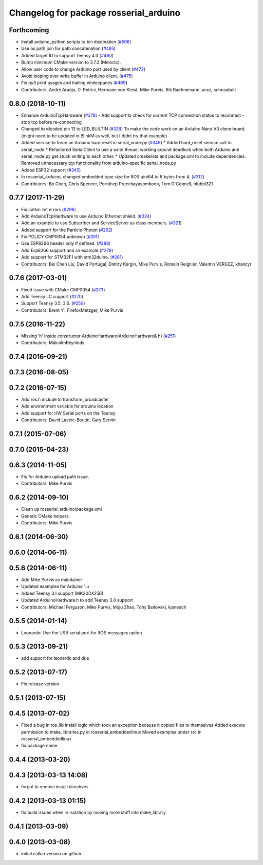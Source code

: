 ^^^^^^^^^^^^^^^^^^^^^^^^^^^^^^^^^^^^^^^
Changelog for package rosserial_arduino
^^^^^^^^^^^^^^^^^^^^^^^^^^^^^^^^^^^^^^^

Forthcoming
-----------
* Install arduino_python scripts to bin destination (`#506 <https://github.com/ros-drivers/rosserial/issues/506>`_)
* Use os.path.join for path concatenation (`#495 <https://github.com/ros-drivers/rosserial/issues/495>`_)
* Added target ID to support Teensy 4.0 (`#460 <https://github.com/ros-drivers/rosserial/issues/460>`_)
* Bump minimum CMake version to 3.7.2 (Melodic).
* Allow user code to change Arduino port used by client (`#472 <https://github.com/ros-drivers/rosserial/issues/472>`_)
* Avoid looping over write buffer in Arduino client. (`#475 <https://github.com/ros-drivers/rosserial/issues/475>`_)
* Fix py3 print usages and trailing whitespaces (`#469 <https://github.com/ros-drivers/rosserial/issues/469>`_)
* Contributors: André Araújo, D. Petrini, Hermann von Kleist, Mike Purvis, Rik Baehnemann, acxz, schnaubelt

0.8.0 (2018-10-11)
------------------
* Enhance ArduinoTcpHardware (`#379 <https://github.com/ros-drivers/rosserial/issues/379>`_)
  - Add support to check for current TCP connection status to reconnect
  - stop tcp before re-connecting
* Changed hardcoded pin 13 to LED_BUILTIN (`#328 <https://github.com/ros-drivers/rosserial/issues/328>`_)
  To make the code work on an Arduino Nano V3 clone board.
  (might need to be updated in BlinkM as well, but I didnt try that example)
* Added service to force an Arduino hard reset in serial_node.py (`#349 <https://github.com/ros-drivers/rosserial/issues/349>`_)
  * Added hard_reset service call to serial_node
  * Refactored SerialClient to use a write thread, working around deadlock when both Arduino and serial_node.py get stuck writing to each other.
  * Updated cmakelists and package.xml to include dependencies. Removed unnecessary tcp functionality from arduino-specific serial_node.py
* Added ESP32 support (`#345 <https://github.com/ros-drivers/rosserial/issues/345>`_)
* In rosserial_arduino, changed embedded type size for ROS uint64 to 8 bytes from 4. (`#312 <https://github.com/ros-drivers/rosserial/issues/312>`_)
* Contributors: Bo Chen, Chris Spencer, Pornthep Preechayasomboon, Tom O'Connell, blubbi321

0.7.7 (2017-11-29)
------------------
* Fix catkin lint errors (`#296 <https://github.com/ros-drivers/rosserial/issues/296>`_)
* Add ArduinoTcpHardware to use Arduino Ethernet shield. (`#324 <https://github.com/ros-drivers/rosserial/issues/324>`_)
* Add an example to use Subscriber and ServiceServer as class members. (`#321 <https://github.com/ros-drivers/rosserial/issues/321>`_)
* Added support for the Particle Photon (`#292 <https://github.com/ros-drivers/rosserial/issues/292>`_)
* Fix POLICY CMP0054 unknown (`#291 <https://github.com/ros-drivers/rosserial/issues/291>`_)
* Use ESP8266 header only if defined. (`#288 <https://github.com/ros-drivers/rosserial/issues/288>`_)
* Add Esp8266 support and an example (`#279 <https://github.com/ros-drivers/rosserial/issues/279>`_)
* Add support for STM32F1 with stm32duino. (`#281 <https://github.com/ros-drivers/rosserial/issues/281>`_)
* Contributors: Bei Chen Liu, David Portugal, Dmitry Kargin, Mike Purvis, Romain Reignier, Valentin VERGEZ, khancyr

0.7.6 (2017-03-01)
------------------
* Fixed issue with CMake CMP0054 (`#273 <https://github.com/ros-drivers/rosserial/issues/273>`_)
* Add Teensy LC support (`#270 <https://github.com/ros-drivers/rosserial/issues/270>`_)
* Support Teensy 3.5, 3.6. (`#259 <https://github.com/ros-drivers/rosserial/issues/259>`_)
* Contributors: Brent Yi, FirefoxMetzger, Mike Purvis

0.7.5 (2016-11-22)
------------------
* Missing 'h' inside constructor ArduinoHardware(ArduinoHardware& h) (`#251 <https://github.com/ros-drivers/rosserial/issues/251>`_)
* Contributors: MalcolmReynlods

0.7.4 (2016-09-21)
------------------

0.7.3 (2016-08-05)
------------------

0.7.2 (2016-07-15)
------------------
* Add ros.h include to transform_broadcaster
* Add environment variable for arduino location
* Add support for HW Serial ports on the Teensy
* Contributors: David Lavoie-Boutin, Gary Servin

0.7.1 (2015-07-06)
------------------

0.7.0 (2015-04-23)
------------------

0.6.3 (2014-11-05)
------------------
* Fix for Arduino upload path issue.
* Contributors: Mike Purvis

0.6.2 (2014-09-10)
------------------
* Clean up rosserial_arduino/package.xml
* Generic CMake helpers.
* Contributors: Mike Purvis

0.6.1 (2014-06-30)
------------------

0.6.0 (2014-06-11)
------------------

0.5.6 (2014-06-11)
------------------
* Add Mike Purvis as maintainer
* Updated examples for Arduino 1.+
* Added Teensy 3.1 support (MK20DX256)
* Updated ArduinoHardware.h to add Teensy 3.0 support
* Contributors: Michael Ferguson, Mike Purvis, Moju Zhao, Tony Baltovski, kjanesch

0.5.5 (2014-01-14)
------------------
* Leonardo: Use the USB serial port for ROS messages option


0.5.3 (2013-09-21)
------------------
* add support for leonardo and due

0.5.2 (2013-07-17)
------------------

* Fix release version

0.5.1 (2013-07-15)
------------------

0.4.5 (2013-07-02)
------------------
* Fixed a bug in ros_lib install logic which took an exception because it copied files to themselves
  Added execute permission to make_libraries.py in rosserial_embeddedlinux
  Moved examples under src in rosserial_embeddedlinux
* fix package name

0.4.4 (2013-03-20)
------------------

0.4.3 (2013-03-13 14:08)
------------------------
* forgot to remove install directives

0.4.2 (2013-03-13 01:15)
------------------------
* fix build issues when in isolation by moving more stuff into make_library

0.4.1 (2013-03-09)
------------------

0.4.0 (2013-03-08)
------------------
* initial catkin version on github
